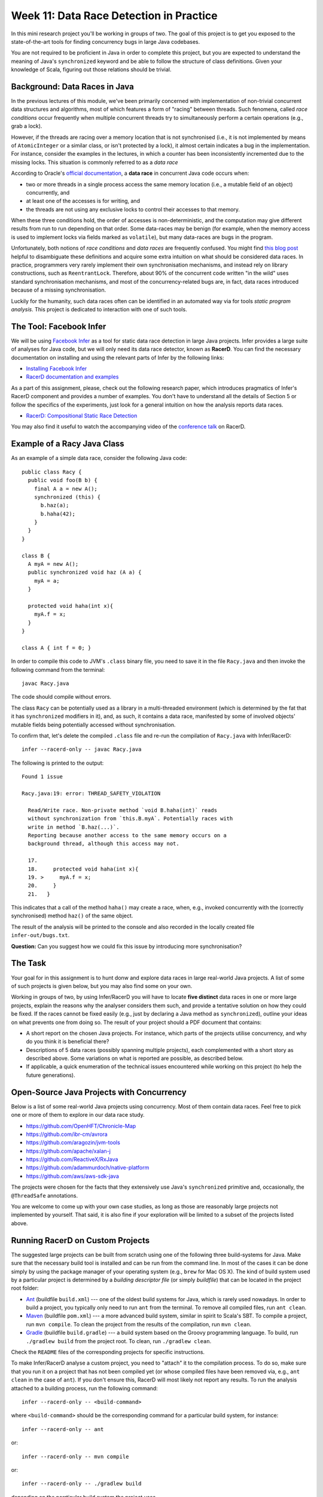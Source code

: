 .. -*- mode: rst -*-

Week 11: Data Race Detection in Practice
========================================

In this mini research project you'll be working in groups of two. The
goal of this project is to get you exposed to the state-of-the-art
tools for finding concurrency bugs in large Java codebases.

You are not required to be proficient in Java in order to complete
this project, but you are expected to understand the meaning of Java's
``synchronized`` keyword and be able to follow the structure of class
definitions. Given your knowledge of Scala, figuring out those
relations should be trivial. 

Background: Data Races in Java
------------------------------

In the previous lectures of this module, we've been primarily
concerned with implementation of non-trivial concurrent data
structures and algorithms, most of which features a form of "racing"
between threads. Such fenomena, called `race conditions` occur
frequently when multiple concurrent threads try to simultaneously
perform a certain operations (e.g., grab a lock).

However, if the threads are racing over a memory location that is not
synchronised (i.e., it is not implemented by means of
``AtomicInteger`` or a similar class, or isn't protected by a lock),
it almost certain indicates a bug in the implementation. For instance,
consider the examples in the lectures, in which a counter has been
inconsistently incremented due to the missing locks. This situation is
commonly referred to as a `data race`

According to Oracle's `official documentation
<https://docs.oracle.com/cd/E19205-01/820-0619/geojs/index.html>`_, a
**data race** in concurrent Java code occurs when:

* two or more threads in a single process access the same memory
  location (i.e., a mutable field of an object) concurrently, and
* at least one of the accesses is for writing, and
* the threads are not using any exclusive locks to control their
  accesses to that memory.

When these three conditions hold, the order of accesses is
non-deterministic, and the computation may give different results from
run to run depending on that order. Some data-races may be benign (for
example, when the memory access is used to implement locks via fields
marked as ``volatile``), but many data-races are bugs in the program. 

Unfortunately, both notions of `race conditions` and `data races` are
frequently confused. You might find `this blog post
<https://dzone.com/articles/race-condition-vs-data-race>`_ helpful to
disambiguate these definitions and acquire some extra intuition on
what should be considered data races. In practice, programmers very
rarely implement their own synchronisation mechanisms, and instead
rely on library constructions, such as ``ReentrantLock``. Therefore,
about 90% of the concurrent code written "in the wild" uses standard
synchronisation mechanisms, and most of the concurrency-related bugs
are, in fact, data races introduced because of a missing
synchronisation.

Luckily for the humanity, such data races often can be identified in
an automated way via for tools `static program analysis`. This project
is dedicated to interaction with one of such tools.

The Tool: Facebook Infer
------------------------

We will be using `Facebook Infer <https://fbinfer.com>`_ as a tool for
static data race detection in large Java projects. Infer provides a
large suite of analyses for Java code, but we will only need its data
race detector, known as **RacerD**. You can find the necessary
documentation on installing and using the relevant parts of Infer by
the following links:

* `Installing Facebook Infer <https://fbinfer.com/docs/getting-started.html>`_
* `RacerD documentation and examples
  <https://fbinfer.com/docs/racerd.html>`_

As a part of this assignment, please, check out the following research
paper, which introduces pragmatics of Infer's RacerD component and
provides a number of examples. You don't have to understand all the
details of Section 5 or follow the specifics of the experiments, just
look for a general intuition on how the analysis reports data races.

* `RacerD: Compositional Static Race Detection
  <https://ilyasergey.net/papers/racerd-oopsla18.pdf>`_

You may also find it useful to watch the accompanying video of the
`conference talk <https://www.youtube.com/watch?v=1fnUTMMQ5y0>`_ on
RacerD.

Example of a Racy Java Class
----------------------------

As an example of a simple data race, consider the following Java code::

  public class Racy {
    public void foo(B b) {
      final A a = new A();
      synchronized (this) {
        b.haz(a);
        b.haha(42);
      }
    }
  }

  class B {
    A myA = new A();
    public synchronized void haz (A a) {
      myA = a;
    }

    protected void haha(int x){
      myA.f = x;
    }
  }

  class A { int f = 0; }

In order to compile this code to JVM's ``.class`` binary file, you
need to save it in the file ``Racy.java`` and then invoke the
following command from the terminal::

  javac Racy.java

The code should compile without errors. 

The class ``Racy`` can be potentially used as a library in a
multi-threaded environment (which is determined by the fat that it has
``synchronized`` modifiers in it), and, as such, it contains a data
race, manifested by some of involved objects' mutable fields being
potentially accessed without synchronisation.

To confirm that, let's delete the compiled ``.class`` file and re-run
the compilation of ``Racy.java`` with Infer/RacerD::

  infer --racerd-only -- javac Racy.java

The following is printed to the output::

 Found 1 issue

 Racy.java:19: error: THREAD_SAFETY_VIOLATION

   Read/Write race. Non-private method `void B.haha(int)` reads
   without synchronization from `this.B.myA`. Potentially races with
   write in method `B.haz(...)`.
   Reporting because another access to the same memory occurs on a
   background thread, although this access may not.

   17.   
   18.     protected void haha(int x){
   19. >     myA.f = x;
   20.     }
   21.   }

This indicates that a call of the method ``haha()`` may create a race,
when, e.g., invoked concurrently with the (correctly synchronised)
method ``haz()`` of the same object. 

The result of the analysis will be printed to the console and also
recorded in the locally created file ``infer-out/bugs.txt``.

**Question:** Can you suggest how we could fix this issue by
introducing more synchronisation?

The Task
--------

Your goal for in this assignment is to hunt donw and explore data
races in large real-world Java projects. A list of some of such
projects is given below, but you may also find some on your own.

Working in groups of two, by using Infer/RacerD you will have to
locate **five distinct** data races in one or more large projects,
explain the reasons why the analyser considers them such, and provide
a tentative solution on how they could be fixed. If the races cannot
be fixed easily (e.g., just by declaring a Java method as
``synchronized``), outline your ideas on what prevents one from doing
so. The result of your project should a PDF document that contains:

* A short report on the chosen Java projects. For instance, which
  parts of the projects utilise concurrency, and why do you think it
  is beneficial there? 

* Descriptions of 5 data races (possibly spanning multiple projects),
  each complemented with a short story as described above. Some
  variations on what is reported are possible, as described below.

* If applicable, a quick enumeration of the technical issues
  encountered while working on this project (to help the future
  generations).

Open-Source Java Projects with Concurrency
------------------------------------------

Below is a list of some real-world Java projects using concurrency.
Most of them contain data races. Feel free to pick one or more of them
to explore in our data race study.

* https://github.com/OpenHFT/Chronicle-Map
* https://github.com/ibr-cm/avrora
* https://github.com/aragozin/jvm-tools
* https://github.com/apache/xalan-j
* https://github.com/ReactiveX/RxJava
* https://github.com/adammurdoch/native-platform
* https://github.com/aws/aws-sdk-java

The projects were chosen for the facts that they extensively use
Java's ``synchronized`` primitive and, occasionally, the
``@ThreadSafe`` annotations.

You are welcome to come up with your own case studies, as long as
those are reasonably large projects not implemented by yourself. That
said, it is also fine if your exploration will be limited to a subset
of the projects listed above.

Running RacerD on Custom Projects
---------------------------------

The suggested large projects can be built from scratch using one of
the following three build-systems for Java. Make sure that the
necessary build tool is installed and can be run from the command
line. In most of the cases it can be done simply by using the package
manager of your operating system (e.g., ``brew`` for Mac OS X). The
kind of build system used by a particular project is determined by a
`building descriptor file` (or simply `buildfile`) that can be located
in the project root folder:

* `Ant <https://ant.apache.org/manual/install.html>`_ (buildfile
  ``build.xml``) --- one of the oldest build systems for Java, which
  is rarely used nowadays. In order to build a project, you typically
  only need to run ``ant`` from the terminal. To remove all compiled
  files, run ``ant clean``.

* `Maven <https://maven.apache.org/install.html>`_ (buildfile
  ``pom.xml``) --- a more advanced build system, similar in spirit to
  Scala's SBT. To compile a project, run ``mvn compile``. To clean the
  project from the results of the compilation, run ``mvn clean``.

* `Gradle <https://gradle.org/install/>`_ (buildfile ``build.gradle``)
  --- a build system based on the Groovy programming language. To
  build, run ``./gradlew build`` from the project root. To clean, run
  ``./gradlew clean``.

Check the ``README`` files of the corresponding projects for specific
instructions.

To make Infer/RacerD analyse a custom project, you need to "attach" it
to the compilation process. To do so, make sure that you run it on a
project that has not been compiled yet (or whose compiled files have
been removed via, e.g., ``ant clean`` in the case of ``ant``). If you
don't ensure this, RacerD will most likely not report any results. To
run the analysis attached to a building process, run the following
command::

  infer --racerd-only -- <build-command>

where ``<build-command>`` should be the corresponding command for a
particular build system, for instance::

  infer --racerd-only -- ant

or::

  infer --racerd-only -- mvn compile

or::

  infer --racerd-only -- ./gradlew build

depending on the parrticular build system the project uses.

Notice that some projects might provide specific instructions on how
to build them, not following one of the patterns above. In this case,
you will need to provide the command line that is supposed to build
the project as a replacement of ``<build-command>`` in the template
above. If the compilation of the project fails, you still might be
able to partially analyse it if adding the flag ``--kepp-going`` to
the command ``infer --racerd-only``::

  infer --racerd-only --keep-going -- <build-command>

Finally, you can also run Infer after the compilattion, by pointing it
correctly to the foldere with sources and the compiled
``.class``-files as follows::

  infer --racerd-only --sourcepath <path-to-java-files> --generated-classes <path-to-class-files>

As previously shown, all results of the analysis run are collected in
the file ``bugs.txt`` under the locally created folder ``infer-out``.

Tips and Tricks
---------------

Here are some hints and comments on how to approach this assignment.

* It is suggested that you team up with someone who uses a different
  OS than you (e.g., Mac OS and Linux) to cater for the situations
  when building a project or running Infer is impossible due to
  system-specific reasons. It is perfectly fine if just one of the
  teammates obtains the report, and they you split the workload on
  code triaging for bugs.

* Please, allocate sufficient time to install Infer and build some of
  the projects and be prepared to resolve the issues with missing
  libraries and/or dependencies. Solving those might take **much
  longer** than you'd expect!

* Your reported data race don't have all come from the same project:
  you may pick as many projects as necessary to describe in your
  report.

* You **don't** have to understand what `exactly` the analysed code
  does. It's perfectly fine if you explain an error in terms of
  fields/classes it affects, without explaining what purpose those
  classes serve. It is, in fact, quite frequent in large development
  to fix bugs in someone else's code without fully understanding what
  it does but just following some predefined strategies (nowadays some
  bugs can be even fixed automatically!).

* Beware that Infer/RacerD can give `false positives`, i.e., report
  some code as being racy, whereas in fact it is not. If you manage to
  identify such fragments (which is typically harder than confirming a
  race) and provide reasoning on why a certain report is a false
  positive, feel free to use it instead of one of the race report.
  That said, **at least one** of your reports should be about what you
  consider to be **true race** detected by the analyser.

* Related to the previous, some of the races reported by the tool can
  be `benign`, e.g., used for implementation of custom synchronisation
  mechanisms via atomic or ``volatile`` variable. If you manage to
  identify any properly describe one of those, feel free to use it in
  your report (instead of a proper data race report).

* Infer/RacerD is just another program, and it may contain bugs
  itself. Sometimes it might crash, in which case it is suggested you
  abandon a specific project that causes it to do so and try another
  one. Also, don't spend to much time on a project you can't compile.

* When looking for more projects on GitHub that have concurrency in
  them, it's a good strategy to check if they use ``synchronized``
  statements or ``@ThreadSafe`` annotations.

* Don't worry about confirming a data race reported by RacerD as a
  true one (in case if it's not). This is an exploratory project,
  aimed to give you experience with bug detection at scale. That said,
  you are expected to do your best when explaining the nature of the
  bugs. Just copying-pasting RacerD report won't do it.

* Don't worry if the legitimate data races you're describing are not
  so "interesting" and look like silly programming mistakes. Most of
  the real-life bugs are quite silly (and if they weren't we couldn't
  have nice automated tools that discover them so efficiently).

Further Reading
---------------

If you are interested in the state of the art in the research on data
race detection, as well as on static analyses of production code, you
might also want to check the following research papers:

* The `Context and Selected Related Work` section of `RacerD documentation <https://fbinfer.com/docs/racerd.html>`_
* `ThreadSanitizer – data race detection in practice <https://static.googleusercontent.com/media/research.google.com/en//pubs/archive/35604.pdf>`_
* `FastTrack: Efficient and Precise Dynamic Race Detection <https://users.soe.ucsc.edu/~cormac/papers/pldi09.pdf>`_
* `Lessons from Building Static Analysis Tools at Google
  <https://ai.google/research/pubs/pub46576>`_
* `Scaling Static Analyses at Facebook <https://cacm.acm.org/magazines/2019/8/238344-scaling-static-analyses-at-facebook/fulltext>`_


